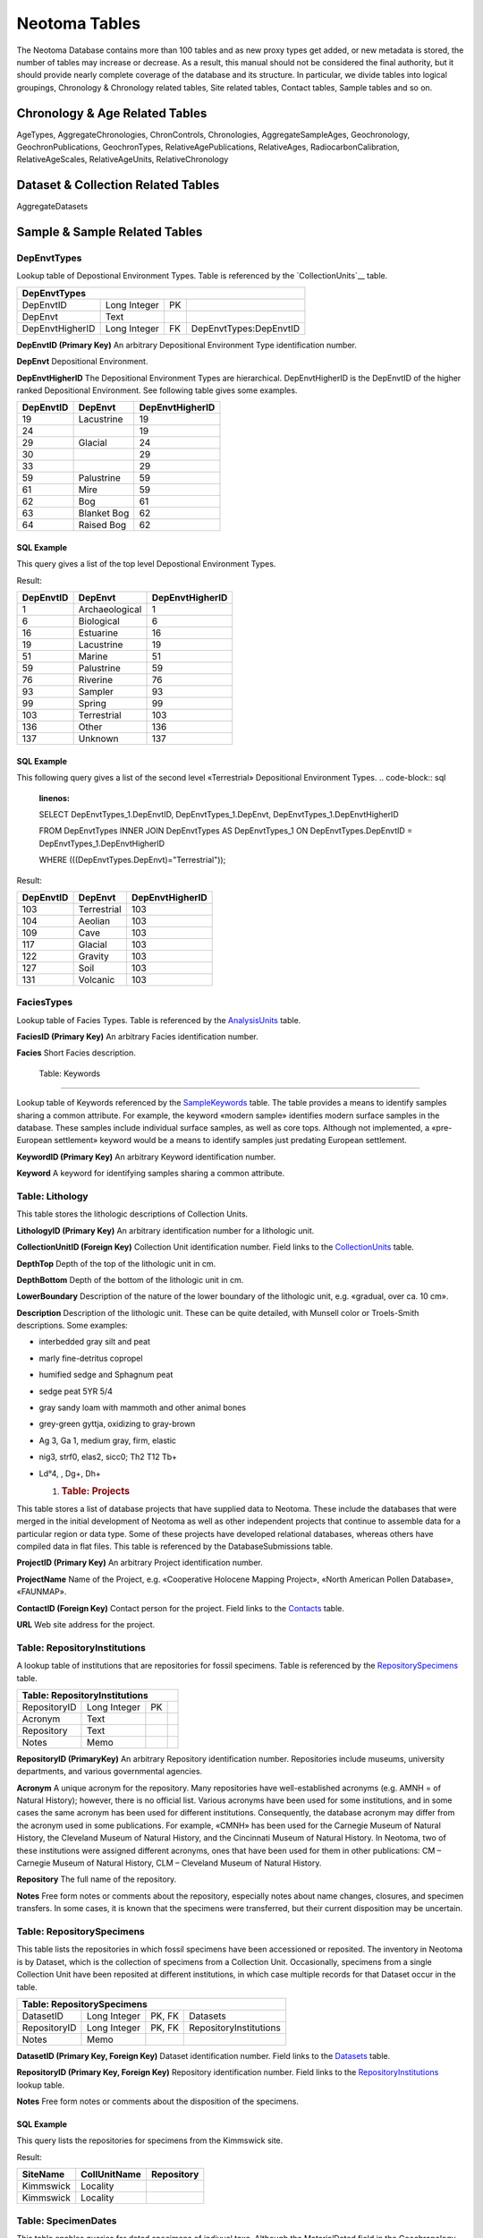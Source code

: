 Neotoma Tables
=============================

The Neotoma Database contains more than 100 tables and as new proxy types get added, or new metadata is stored, the number of tables may increase or decrease.  As a result, this manual should not be considered the final authority, but it should provide nearly complete coverage of the database and its structure.  In particular, we divide tables into logical groupings, Chronology & Chronology related tables, Site related tables, Contact tables, Sample tables and so on.

Chronology & Age Related Tables
-----------------------------

AgeTypes, AggregateChronologies, ChronControls, Chronologies, AggregateSampleAges, Geochronology, GeochronPublications, GeochronTypes, RelativeAgePublications, RelativeAges, RadiocarbonCalibration, RelativeAgeScales, RelativeAgeUnits, RelativeChronology


Dataset & Collection Related Tables
-----------------------------------

AggregateDatasets

Sample & Sample Related Tables
---------------------------





DepEnvtTypes
~~~~~~~~~~~~~~~~~~~~~~~~~~~~

Lookup table of Depostional Environment Types. Table is referenced by
the `CollectionUnits`__ table.

+---------------------------+----------------+------+--------------------------+
| **DepEnvtTypes**                                                             |
+---------------------------+----------------+------+--------------------------+
| DepEnvtID                 | Long Integer   | PK   |                          |
+---------------------------+----------------+------+--------------------------+
| DepEnvt                   | Text           |      |                          |
+---------------------------+----------------+------+--------------------------+
| DepEnvtHigherID           | Long Integer   | FK   | DepEnvtTypes:DepEnvtID   |
+---------------------------+----------------+------+--------------------------+

**DepEnvtID (Primary Key)** An arbitrary Depositional Environment Type
identification number.

**DepEnvt** Depositional Environment.

**DepEnvtHigherID** The Depositional Environment Types are
hierarchical. DepEnvtHigherID is the DepEnvtID of the higher ranked
Depositional Environment. See following table gives some examples.

+---------------------+---------------+-----------------------+
|     **DepEnvtID**   | **DepEnvt**   | **DepEnvtHigherID**   |
+---------------------+---------------+-----------------------+
|     19              | Lacustrine    | 19                    |
+---------------------+---------------+-----------------------+
|     24              |               | 19                    |
+---------------------+---------------+-----------------------+
|     29              | Glacial       | 24                    |
+---------------------+---------------+-----------------------+
|     30              |               | 29                    |
+---------------------+---------------+-----------------------+
|     33              |               | 29                    |
+---------------------+---------------+-----------------------+
|     59              | Palustrine    | 59                    |
+---------------------+---------------+-----------------------+
|     61              | Mire          | 59                    |
+---------------------+---------------+-----------------------+
|     62              | Bog           | 61                    |
+---------------------+---------------+-----------------------+
|     63              | Blanket Bog   | 62                    |
+---------------------+---------------+-----------------------+
|     64              | Raised Bog    | 62                    |
+---------------------+---------------+-----------------------+

SQL Example
`````````````````````````````

This query gives a list of the top level Depostional Environment Types.

.. code-block:: sql
   :linenos:

   SELECT DepEnvtTypes.DepEnvtID, DepEnvtTypes.DepEnvt,
   DepEnvtTypes.DepEnvtHigherID

   FROM DepEnvtTypes INNER JOIN DepEnvtTypes AS DepEnvtTypes\_1 ON
   (DepEnvtTypes.DepEnvt = DepEnvtTypes\_1.DepEnvt) AND
   (DepEnvtTypes.DepEnvtHigherID = DepEnvtTypes\_1.DepEnvtID);

Result:

+-----------------+------------------+-----------------------+
| **DepEnvtID**   | **DepEnvt**      | **DepEnvtHigherID**   |
+-----------------+------------------+-----------------------+
| 1               | Archaeological   | 1                     |
+-----------------+------------------+-----------------------+
| 6               | Biological       | 6                     |
+-----------------+------------------+-----------------------+
| 16              | Estuarine        | 16                    |
+-----------------+------------------+-----------------------+
| 19              | Lacustrine       | 19                    |
+-----------------+------------------+-----------------------+
| 51              | Marine           | 51                    |
+-----------------+------------------+-----------------------+
| 59              | Palustrine       | 59                    |
+-----------------+------------------+-----------------------+
| 76              | Riverine         | 76                    |
+-----------------+------------------+-----------------------+
| 93              | Sampler          | 93                    |
+-----------------+------------------+-----------------------+
| 99              | Spring           | 99                    |
+-----------------+------------------+-----------------------+
| 103             | Terrestrial      | 103                   |
+-----------------+------------------+-----------------------+
| 136             | Other            | 136                   |
+-----------------+------------------+-----------------------+
| 137             | Unknown          | 137                   |
+-----------------+------------------+-----------------------+

SQL Example
`````````````````````````````

This following query gives a list of the second level «Terrestrial»
Depositional Environment Types.
.. code-block:: sql
   :linenos:

   SELECT DepEnvtTypes\_1.DepEnvtID, DepEnvtTypes\_1.DepEnvt,
   DepEnvtTypes\_1.DepEnvtHigherID

   FROM DepEnvtTypes INNER JOIN DepEnvtTypes AS DepEnvtTypes\_1 ON
   DepEnvtTypes.DepEnvtID = DepEnvtTypes\_1.DepEnvtHigherID

   WHERE (((DepEnvtTypes.DepEnvt)="Terrestrial"));

Result:

+-----------------+---------------+-----------------------+
| **DepEnvtID**   | **DepEnvt**   | **DepEnvtHigherID**   |
+-----------------+---------------+-----------------------+
| 103             | Terrestrial   | 103                   |
+-----------------+---------------+-----------------------+
| 104             | Aeolian       | 103                   |
+-----------------+---------------+-----------------------+
| 109             | Cave          | 103                   |
+-----------------+---------------+-----------------------+
| 117             | Glacial       | 103                   |
+-----------------+---------------+-----------------------+
| 122             | Gravity       | 103                   |
+-----------------+---------------+-----------------------+
| 127             | Soil          | 103                   |
+-----------------+---------------+-----------------------+
| 131             | Volcanic      | 103                   |
+-----------------+---------------+-----------------------+

FaciesTypes
~~~~~~~~~~~~~~~~~~~~~~~~~~~~

Lookup table of Facies Types. Table is referenced by the
`AnalysisUnits <#_Table:_AnalysisUnits>`__ table.

+--------------------------+----------------+------+-----+
| **FaciesTypes**                                 |
+--------------------------+----------------+------+-----+
| FaciesID                 | Long Integer   | PK   |     |
+--------------------------+----------------+------+-----+
| Facies                   | Text           |      |     |
+--------------------------+----------------+------+-----+

**FaciesID (Primary Key)** An arbitrary Facies identification number.

**Facies** Short Facies description.

 Table: Keywords
~~~~~~~~~~~~~~~~~~~~~~~~~~~~

Lookup table of Keywords referenced by the
`SampleKeywords <#_Table:_SampleKeywords>`__ table. The table provides a
means to identify samples sharing a common attribute. For example, the
keyword «modern sample» identifies modern surface samples in the
database. These samples include individual surface samples, as well as
core tops. Although not implemented, a «pre-European settlement» keyword
would be a means to identify samples just predating European settlement.

+-----------------------+----------------+------+-----+
| **Table: Keywords**   |
+-----------------------+----------------+------+-----+
| KeywordID             | Long Integer   | PK   |     |
+-----------------------+----------------+------+-----+
| Keyword               | Text           |      |     |
+-----------------------+----------------+------+-----+

**KeywordID (Primary Key)** An arbitrary Keyword identification number.

**Keyword** A keyword for identifying samples sharing a common
attribute.

Table: Lithology
~~~~~~~~~~~~~~~~~~~~~~~~~~~~

This table stores the lithologic descriptions of Collection Units.

+------------------------+----------------+------+--------------------+
| **Table: Lithology**   |
+------------------------+----------------+------+--------------------+
| LithologyID            | Long Integer   | PK   |                    |
+------------------------+----------------+------+--------------------+
| CollectionUnitID       | Long Integer   | FK   |  CollectionUnits   |
+------------------------+----------------+------+--------------------+
| DepthTop               | Double         |      |                    |
+------------------------+----------------+------+--------------------+
| DepthBottom            | Double         |      |                    |
+------------------------+----------------+------+--------------------+
| LowerBoundary          | Text           |      |                    |
+------------------------+----------------+------+--------------------+
| Description            | Memo           |      |                    |
+------------------------+----------------+------+--------------------+

**LithologyID (Primary Key)** An arbitrary identification number for a
lithologic unit.

**CollectionUnitID (Foreign Key)** Collection Unit identification
number. Field links to the
`CollectionUnits <#_Table:_CollectionUnits>`__ table.

**DepthTop** Depth of the top of the lithologic unit in cm.

**DepthBottom** Depth of the bottom of the lithologic unit in cm.

**LowerBoundary** Description of the nature of the lower boundary of
the lithologic unit, e.g. «gradual, over ca. 10 cm».

**Description** Description of the lithologic unit. These can be quite
detailed, with Munsell color or Troels-Smith descriptions. Some
examples:

-  interbedded gray silt and peat

-  marly fine-detritus copropel

-  humified sedge and Sphagnum peat

-  sedge peat 5YR 5/4

-  gray sandy loam with mammoth and other animal bones

-  grey-green gyttja, oxidizing to gray-brown

-  Ag 3, Ga 1, medium gray, firm, elastic

-  nig3, strf0, elas2, sicc0; Th2 T12 Tb+

-  Ld°4, , Dg+, Dh+

   1. .. rubric:: Table: Projects
         :name: table-projects

This table stores a list of database projects that have supplied data to
Neotoma. These include the databases that were merged in the initial
development of Neotoma as well as other independent projects that
continue to assemble data for a particular region or data type. Some of
these projects have developed relational databases, whereas others have
compiled data in flat files. This table is referenced by the
DatabaseSubmissions table.

+-----------------------+----------------+------+------------+
| **Table: Projects**   |
+-----------------------+----------------+------+------------+
| ProjectID             | Long Integer   | PK   |            |
+-----------------------+----------------+------+------------+
| ProjectName           | Text           |      |            |
+-----------------------+----------------+------+------------+
| ContactID             | Long Integer   | FK   | Contacts   |
+-----------------------+----------------+------+------------+
| URL                   | Text           |      |            |
+-----------------------+----------------+------+------------+

**ProjectID (Primary Key)** An arbitrary Project identification number.

**ProjectName** Name of the Project, e.g. «Cooperative Holocene Mapping
Project», «North American Pollen Database», «FAUNMAP».

**ContactID (Foreign Key)** Contact person for the project. Field links
to the `Contacts <#_Table:_Contacts>`__ table.

**URL** Web site address for the project.

Table: RepositoryInstitutions
~~~~~~~~~~~~~~~~~~~~~~~~~~~~

A lookup table of institutions that are repositories for fossil
specimens. Table is referenced by the
`RepositorySpecimens <#_Table:_RepositorySpecimens>`__ table.

+-------------------------------------+----------------+------+-----+
| **Table: RepositoryInstitutions**                                 |
+-------------------------------------+----------------+------+-----+
| RepositoryID                        | Long Integer   | PK   |     |
+-------------------------------------+----------------+------+-----+
| Acronym                             | Text           |      |     |
+-------------------------------------+----------------+------+-----+
| Repository                          | Text           |      |     |
+-------------------------------------+----------------+------+-----+
| Notes                               | Memo           |      |     |
+-------------------------------------+----------------+------+-----+

**RepositoryID (PrimaryKey)** An arbitrary Repository identification
number. Repositories include museums, university departments, and
various governmental agencies.

**Acronym** A unique acronym for the repository. Many repositories have
well-established acronyms (e.g. AMNH = of Natural History); however,
there is no official list. Various acronyms have been used for some
institutions, and in some cases the same acronym has been used for
different institutions. Consequently, the database acronym may differ
from the acronym used in some publications. For example, «CMNH» has been
used for the Carnegie Museum of Natural History, the Cleveland Museum of
Natural History, and the Cincinnati Museum of Natural History. In
Neotoma, two of these institutions were assigned different acronyms,
ones that have been used for them in other publications: CM – Carnegie
Museum of Natural History, CLM – Cleveland Museum of Natural History.

**Repository** The full name of the repository.

**Notes** Free form notes or comments about the repository, especially
notes about name changes, closures, and specimen transfers. In some
cases, it is known that the specimens were transferred, but their
current disposition may be uncertain.

Table: RepositorySpecimens
~~~~~~~~~~~~~~~~~~~~~~~~~~~~

This table lists the repositories in which fossil specimens have been
accessioned or reposited. The inventory in Neotoma is by Dataset, which
is the collection of specimens from a Collection Unit. Occasionally,
specimens from a single Collection Unit have been reposited at different
institutions, in which case multiple records for that Dataset occur in
the table.

+----------------------------------+----------------+----------+---------------------------+
| **Table: RepositorySpecimens**                                                           |
+----------------------------------+----------------+----------+---------------------------+
| DatasetID                        | Long Integer   | PK, FK   |  Datasets                 |
+----------------------------------+----------------+----------+---------------------------+
| RepositoryID                     | Long Integer   | PK, FK   |  RepositoryInstitutions   |
+----------------------------------+----------------+----------+---------------------------+
| Notes                            | Memo           |          |                           |
+----------------------------------+----------------+----------+---------------------------+

**DatasetID (Primary Key, Foreign Key)** Dataset identification number.
Field links to the `Datasets <#table-datasets>`__ table.

**RepositoryID (Primary Key, Foreign Key)** Repository identification
number. Field links to the
`RepositoryInstitutions <#_Table:_RepositoryInstitutions>`__ lookup
table.

**Notes** Free form notes or comments about the disposition of the
specimens.

SQL Example
`````````````````````````````

This query lists the repositories for specimens from the Kimmswick site.

.. code-block:: sql
   :linenos:

   SELECT Sites.SiteName, CollectionUnits.CollUnitName,
   RepositoryInstitutions.Repository

   FROM RepositoryInstitutions INNER JOIN (((Sites INNER JOIN
   CollectionUnits ON Sites.SiteID = CollectionUnits.SiteID) INNER JOIN
   Datasets ON CollectionUnits.CollectionUnitID =
   Datasets.CollectionUnitID) INNER JOIN RepositorySpecimens ON
   Datasets.DatasetID = RepositorySpecimens.DatasetID) ON
   RepositoryInstitutions.RepositoryID = RepositorySpecimens.RepositoryID

   WHERE (((Sites.SiteName)="Kimmswick"));

Result:

+----------------+--------------------+------------------+
| **SiteName**   | **CollUnitName**   | **Repository**   |
+----------------+--------------------+------------------+
| Kimmswick      | Locality           |                  |
+----------------+--------------------+------------------+
| Kimmswick      | Locality           |                  |
+----------------+--------------------+------------------+

Table: SpecimenDates
~~~~~~~~~~~~~~~~~~~~~~~~~~~~

This table enables queries for dated specimens of indivual taxa.
Although the MaterialDated field in the Geochronology table may list the
taxa dated, this protocol is not enforced, and the field is not linked
to the taxa table.

+-----------------------+---------+------+--------------------+
| **Table: Synonyms**                                         |
+-----------------------+---------+------+--------------------+
| SpecimenDateID        | int     | PK   |                    |
+-----------------------+---------+------+--------------------+
| GeochronID            | int     | FK   | Geochronology      |
+-----------------------+---------+------+--------------------+
| TaxonID               | int     | FK   | Taxa               |
+-----------------------+---------+------+--------------------+
| VariableElementID     | int     | FK   | VariableElements   |
+-----------------------+---------+------+--------------------+
| SampleID              | int     | FK   | Samples            |
+-----------------------+---------+------+--------------------+
| Notes                 | ntext   |      |                    |
+-----------------------+---------+------+--------------------+

**SpecimenDateID (Primary Key)** An arbitrary specicimen date
ID

**GeochronID (Foreign Key)** Geochronologic identification number.
Field links to the `Geochronology <#_Table:_Geochronology>`__ table.

**TaxonID (Foreign Key)** Accepted name in Neotoma. Field links to
`Taxa <#_Table:_Taxa>`__ table.

**VariableElementID (Foreign Key)** Variable Element identification
number. Field links to the
`VariableElements <#_Table:_VariableElements>`__ lookup table.

**SampleID (Primary Key, Foreign Key)** Sample ID number. Field links
to the `Samples <#_Table:_Samples>`__ table.

**Notes** Free form notes or comments about dated specimen.

Table: Tephrachronology
~~~~~~~~~~~~~~~~~~~~~~~~~~~~

This table stores tephrachronologic data. The table relates Analysis
Units with dated tephras in the `Tephras <#_Table:_Tephras>`__ table.
These are tephras with established ages that are used form a chronology.
The tephras are typically not directly dated at the Site of the Analysis
Unit, but have been dated at other sites. A directly dated tephra, e.g.
an argon-argon date, belongs in the
`Geochronology <#_Table:_Geochronology>`__ table.

+-------------------------------+----------------+------+-----------------+
| **Table: Tephrachronology**   |
+-------------------------------+----------------+------+-----------------+
| TephrachronID                 | Long Integer   | PK   |                 |
+-------------------------------+----------------+------+-----------------+
| AnalysisUnitID                | Long Integer   | FK   | AnalysisUnits   |
+-------------------------------+----------------+------+-----------------+
| TephraID                      | Long Integer   | FK   | Tephras         |
+-------------------------------+----------------+------+-----------------+
| Notes                         | Memo           |      |                 |
+-------------------------------+----------------+------+-----------------+

**TephrachronID (Primary Key)** An arbitrary Tephrachronology
identification number.

**AnalysisUnitID (Foreign Key)** Analysis Unit identification number.
Field links to the ` <#_Table:_AnalysisUnits>`__ table. The tephra may
be contained within the AnalysisUnit, especially in excavations, or the
AnalysisUnit may be assigned specifically to the tephra, particulary
with cores.

**TephraID (Foreign Key)** Tephra identification number. Field links to
the `Tephras <#_Table:_Tephras>`__ table.

**Notes** Free form notes or comments about the tephra.

Table: Tephras
~~~~~~~~~~~~~~~~~~~~~~~~~~~~

Tephras lookup table. This table stores recognized tephras with
established ages. Referenced by the
`Tephrachronology <#_Table:_Tephrachronology>`__ table.

+----------------------+----------------+------+-----+
| **Table: Tephras**   |
+----------------------+----------------+------+-----+
| TephraID             | Long Integer   | PK   |     |
+----------------------+----------------+------+-----+
| TephraName           | Text           |      |     |
+----------------------+----------------+------+-----+
| C14Age               | Double         |      |     |
+----------------------+----------------+------+-----+
| C14AgeYounger        | Double         |      |     |
+----------------------+----------------+------+-----+
| C14AgeOlder          | Double         |      |     |
+----------------------+----------------+------+-----+
| CalAge               | Double         |      |     |
+----------------------+----------------+------+-----+
| CalAgeYounger        | Double         |      |     |
+----------------------+----------------+------+-----+
| CalAgeOlder          | Double         |      |     |
+----------------------+----------------+------+-----+
| Notes                | Memo           |      |     |
+----------------------+----------------+------+-----+

**TephraID (Primary Key)** An arbitrary Tephra identification number.

**TephraName** Name of the tephra, e.g. «Mazama».

**C14Age** Age of the tephra in :sup:`14`\ C yr BP. For example,
Hallett et al. (1997) provide an estimate of the age of the Mazama
tephra based on radiocarbon dating of plant macrofossils in lake
sediments encasing the tephra.

**C14AgeYounger** Younger age estimate of the tephra in :sup:`14`\ C yr
BP.

**C14AgeOlder** Older age estimate of the tephra in :sup:`14`\ C yr BP.

**CalAge** Age of the tephra in cal yr BP, either calibrated
radiocarbon years or estimated calendar years derived from another
dating method. For example, Zdanowicz et al. (1999) identified the
Mazama tephra in the GISP2 ice core and estimated the age from layer
counts.

**CalAgeYounger** Younger age estimate of the tephra in cal yr BP.

**CalAgeOlder** Older age estimate of the tephra in cal yr BP.

**Notes** Free form notes or comments about the tephra.

Table: Variables
~~~~~~~~~~~~~~~~~~~~~~~~~~~~

This table lists Variables, which always consist of a Taxon and Units of
measurement. Variables can also have Elements, Contexts, and
Modifications. Thus, the same taxon with different measurement units
(e.g. present/absent, NISP, MNI) are different Variables.

+--------------------------+----------------+------+-------------------------+
| **Table: Variables**     |
+--------------------------+----------------+------+-------------------------+
| VariableID               | Long Integer   | PK   |                         |
+--------------------------+----------------+------+-------------------------+
| TaxonID                  | Long Integer   | FK   | Taxa                    |
+--------------------------+----------------+------+-------------------------+
| VariableElementID        | Long Integer   | FK   | VariableElements        |
+--------------------------+----------------+------+-------------------------+
| VaribleUnitsID           | Long Integer   | FK   | VariableUnits           |
+--------------------------+----------------+------+-------------------------+
| VariableContextID        | Long Integer   | FK   | VariableContexts        |
+--------------------------+----------------+------+-------------------------+
| VariableModificationID   | Long Integer   | FK   | VariableModifications   |
+--------------------------+----------------+------+-------------------------+

**VariableID (Primary Key)** An arbitrary Variable identification
number.

**TaxonID (Foreign Key)** Taxon identification number. Field links to
the ` <#_Table:_Taxa>`__ table.

**VariableElementID (Foreign Key)** Variable Element identification
number. Field links to the
`VariableElements <#_Table:_VariableElements>`__ lookup table.

**VariableUnitsID (Foreign Key)** Variable Units identification number.
Field links to the `VariableUnits <#_Table:_VariableUnits>`__ lookup
table.

**VariableContextID (Foreign Key)** Variable Context identification
number. Field links to the
`VariableContexts <#_Table:_VariableContexts>`__ lookup table.

**VarialbeModificationID (Foreign Key)** Variable Modification
identification number. Field links to the
`VariableModifications <#_Table:_VariableModifications>`__ lookup table.

SQL Example
`````````````````````````````

This query lists the Variables for «\ *Zea mays*\ » with elements and
measurement units.

.. code-block:: sql
   :linenos:

   SELECT Taxa.TaxonName, VariableElements.VariableElement,
   VariableUnits.VariableUnits

   FROM VariableUnits INNER JOIN (VariableElements INNER JOIN (Taxa INNER
   JOIN Variables ON Taxa.TaxonID = Variables.TaxonID) ON
   VariableElements.VariableElementID = Variables.VariableElementID) ON
   VariableUnits.VariableUnitsID = Variables.VariableUnitsID

   GROUP BY Taxa.TaxonName, VariableElements.VariableElement,
   VariableUnits.VariableUnits

   HAVING (((Taxa.TaxonName)="Zea mays"));

Result:

+-----------------+-----------------------+---------------------+
| **TaxonName**   | **VariableElement**   | **VariableUnits**   |
+-----------------+-----------------------+---------------------+
| Zea mays        | cob                   | NISP                |
+-----------------+-----------------------+---------------------+
| Zea mays        | glume                 | NISP                |
+-----------------+-----------------------+---------------------+
| Zea mays        | kernel                | NISP                |
+-----------------+-----------------------+---------------------+
| Zea mays        | pollen                | NISP                |
+-----------------+-----------------------+---------------------+
| Zea mays        | stalk fiber           | present/absent      |
+-----------------+-----------------------+---------------------+

SQL Example
`````````````````````````````

This query lists all sites with *Zea mays* pollen by designating the
VariableElement as «pollen».

.. code-block:: sql
   :linenos:

   SELECT Taxa.TaxonName, VariableElements.VariableElement, Sites.SiteName

   FROM VariableElements INNER JOIN (Sites INNER JOIN (CollectionUnits
   INNER JOIN (Datasets INNER JOIN (Samples INNER JOIN ((Taxa INNER JOIN
   Variables ON Taxa.TaxonID = Variables.TaxonID) INNER JOIN Data ON
   Variables.VariableID = Data.VariableID) ON Samples.SampleID =
   Data.SampleID) ON Datasets.DatasetID = Samples.DatasetID) ON
   CollectionUnits.CollectionUnitID = Datasets.CollectionUnitID) ON
   Sites.SiteID = CollectionUnits.SiteID) ON
   VariableElements.VariableElementID = Variables.VariableElementID

   GROUP BY Taxa.TaxonName, VariableElements.VariableElement,
   Sites.SiteName

   HAVING (((Taxa.TaxonName)="Zea mays") AND
   ((VariableElements.VariableElement)="pollen"));

The first few lines of the result:

+-----------------+-----------------------+-----------------+
| **TaxonName**   | **VariableElement**   | **SiteName**    |
+-----------------+-----------------------+-----------------+
| Zea mays        | pollen                | Almanac Pond    |
+-----------------+-----------------------+-----------------+
| Zea mays        | pollen                | Balikh          |
+-----------------+-----------------------+-----------------+
| Zea mays        | pollen                |                 |
+-----------------+-----------------------+-----------------+
| Zea mays        | pollen                |                 |
+-----------------+-----------------------+-----------------+
| Zea mays        | pollen                | Big John Pond   |
+-----------------+-----------------------+-----------------+
| Zea mays        | pollen                | Black Pond      |
+-----------------+-----------------------+-----------------+
| Zea mays        | pollen                |                 |
+-----------------+-----------------------+-----------------+
| Zea mays        | pollen                | Bouara          |
+-----------------+-----------------------+-----------------+
| Zea mays        | pollen                |                 |
+-----------------+-----------------------+-----------------+

The same result can be obtained by designating the DatasetType as
«pollen»:

.. code-block:: sql
   :linenos:

   SELECT Taxa.TaxonName, DatasetTypes.DatasetType, Sites.SiteName

   FROM DatasetTypes INNER JOIN ((Taxa INNER JOIN Variables ON Taxa.TaxonID
   = Variables.TaxonID) INNER JOIN (Sites INNER JOIN (((CollectionUnits
   INNER JOIN Datasets ON CollectionUnits.CollectionUnitID =
   Datasets.CollectionUnitID) INNER JOIN Samples ON Datasets.DatasetID =
   Samples.DatasetID) INNER JOIN Data ON Samples.SampleID = Data.SampleID)
   ON Sites.SiteID = CollectionUnits.SiteID) ON Variables.VariableID =
   Data.VariableID) ON DatasetTypes.DatasetTypeID = Datasets.DatasetTypeID

   GROUP BY Taxa.TaxonName, DatasetTypes.DatasetType, Sites.SiteName
   HAVING (((Taxa.TaxonName)="Zea mays") AND
   ((DatasetTypes.DatasetType)="pollen"));

SQL Example
`````````````````````````````

This example gives a list of all sites with *Bison bison antiquus* bones
with human butchering.

.. code-block:: sql
   :linenos:

   SELECT Taxa.TaxonName, VariableModifications.VariableModification,
   Sites.SiteName

   FROM Sites INNER JOIN (CollectionUnits INNER JOIN (Datasets INNER JOIN
   (Samples INNER JOIN ((VariableModifications INNER JOIN (Taxa INNER JOIN
   Variables ON Taxa.TaxonID = Variables.TaxonID) ON
   VariableModifications.VariableModificationID =
   Variables.VariableModificationID) INNER JOIN Data ON
   Variables.VariableID = Data.VariableID) ON Samples.SampleID =
   Data.SampleID) ON Datasets.DatasetID = Samples.DatasetID) ON
   CollectionUnits.CollectionUnitID = Datasets.CollectionUnitID) ON
   Sites.SiteID = CollectionUnits.SiteID

   GROUP BY Taxa.TaxonName, VariableModifications.VariableModification,
   Sites.SiteName

   HAVING (((Taxa.TaxonName)="Bison bison antiquus") AND
   ((VariableModifications.VariableModification)="human butchering"));

Result:

+------------------------+----------------------------+----------------------------+
| **TaxonName**          | **VariableModification**   | **SiteName**               |
+------------------------+----------------------------+----------------------------+
| Bison bison antiquus   | human butchering           | Folsom                     |
+------------------------+----------------------------+----------------------------+
| Bison bison antiquus   | human butchering           | [41LU1]                    |
+------------------------+----------------------------+----------------------------+
| Bison bison antiquus   | human butchering           | Murray Springs [EE:8:25]   |
+------------------------+----------------------------+----------------------------+
| Bison bison antiquus   | human butchering           | San Jon                    |
+------------------------+----------------------------+----------------------------+

Table: VariableContexts
~~~~~~~~~~~~~~~~~~~~~~~~~~~~

Variable Contexts lookup table. Table is referenced by the
`Variables <#_Table:_Variables>`__ table.

+-------------------------------+----------------+------+-----+
| **Table: VariableContexts**                                 |
+-------------------------------+----------------+------+-----+
| VariableContextID             | Long Integer   | PK   |     |
+-------------------------------+----------------+------+-----+
| VariableContext               | Text           |      |     |
+-------------------------------+----------------+------+-----+

**VariableContextID (Primary Key)** An arbitrary Variable Context
identification number.

**VariableContext** Depositional context. Examples are:

-  **anachronic** – specimen older than the primary deposit, e.g. a
   Paleozoic spore in a Holocene deposit; may be redeposited from the
   catchment or may be derived from long distance, e.g. Tertiary pollen
   grains in Quaternary sediments with no local Tertiary source. A
   Pleistocene specimen in a Holocene archaeological deposit, possibly
   resulting from aboriginal fossil collecting, would also be
   anachronic.

-  **intrusive** – specimen generally younger younger than the primary
   deposit, e.g. a domestic pig in an otherwise Pleistocene deposit in .

-  **redeposited** – specimen older than the primary deposit and assumed
   to have been redeposited from a local source by natural causes.

-  **articulated** – articulated skeleton

-  **clump** – clump, esp. of pollen grains

   1. .. rubric:: Table: VariableElements
         :name: table-variableelements

Lookup table of Variable Elements. Table is referenced by the
`Variables <#_Table:_Variables>`__ table.

+-------------------------------+----------------+------+-----+
| **Table: VariableElements**                                 |
+-------------------------------+----------------+------+-----+
| VariableElementID             | Long Integer   | PK   |     |
+-------------------------------+----------------+------+-----+
| VariableElement               | Text           |      |     |
+-------------------------------+----------------+------+-----+

**VariableElementID (Primary Key)** An arbitrary Variable Element
identification number.

**VariableElement** The element, part, or organ of the taxon
identified. For plants, these include pollen, spores, and various
macrofossil organs, such as «seed», «twig», «cone», and «cone bract».
Thus, *Betula* pollen and *Betula* seeds are two different Variables.
For mammals, Elements include the bone or tooth identified, e.g.
«tibia». «tibia, distal, left», «M2, lower, left». Some more unusual
elements are *Neotoma* fecal pellets and *Erethizon dorsata* quills. If
no element is indicated for mammalian fauna, then the genric element
«bone/tooth» is assigned. Elements were not assigned in FAUNMAP, so all
Variables ingested from FAUNMAP were assigned the «bone/tooth» element.
Physical Variables may also have elements. For example, the
Loss-on-ignition Variables have «Loss-on-ignition» as a Taxon, and
temperature of analysis as an element, e.g. «500°C», «900°C». Charcoal
Variables have the size fragments as elements, e.g. «75-100 µm»,
«100-125 µm».

Table: VariableModifications
~~~~~~~~~~~~~~~~~~~~~~~~~~~~

Lookup table of Variable Modifications. Table is referenced by the
`Variables <#_Table:_Variables>`__ table.

+------------------------------------+----------------+------+-----+
| **Table: VariableModifications**                                 |
+------------------------------------+----------------+------+-----+
| VariableModificationID             | Long Integer   | PK   |     |
+------------------------------------+----------------+------+-----+
| VariableModification               | Text           |      |     |
+------------------------------------+----------------+------+-----+

**VariableModificationID (Primary Key)** An arbitrary Variable
Modification identification number.

**VariableModification** Modification to a specimen. Examples of
modifications to bones include «carnivore gnawed», «rodent gnawed»,
«burned», «human butchering». Modifications to pollen grains include
various preservation states, e.g. «1/2 grains», «degraded», «corroded»,
«broken». Most Variables do not have a modification assigned.

Table: VariableUnits
~~~~~~~~~~~~~~~~~~~~~~~~~~~~

Lookup table of Variable Units. Table is referenced by the
`Variables <#_Table:_Variables>`__ table.

+----------------------------+----------------+------+-----+
| **Table: VariableUnits**   |                             |
+----------------------------+----------------+------+-----+
| VariableUnitsID            | Long Integer   | PK   |     |
+----------------------------+----------------+------+-----+
| VariableUnit               | Text           |      |     |
+----------------------------+----------------+------+-----+

**VariableUnitsID (Primary Key)** An arbitrary Variable Units
identification number.

**VariableUnit** The units of measurement. For fauna, these are
«present/absent», «NISP» (Number of Individual Specimens), and «MNI»
(Minimum Number of Individals). For pollen, these are «NISP» (pollen
counts) and «percent». Units for plant macrofossils include
«present/abesnt» and «NISP», as well as a number of quantitative
concentration measurements and semi-quantitative abundance measurements
such as «1-5 scale». Examples of charcoal measurement units are
«fragments/ml» and «µm^2/ml».
